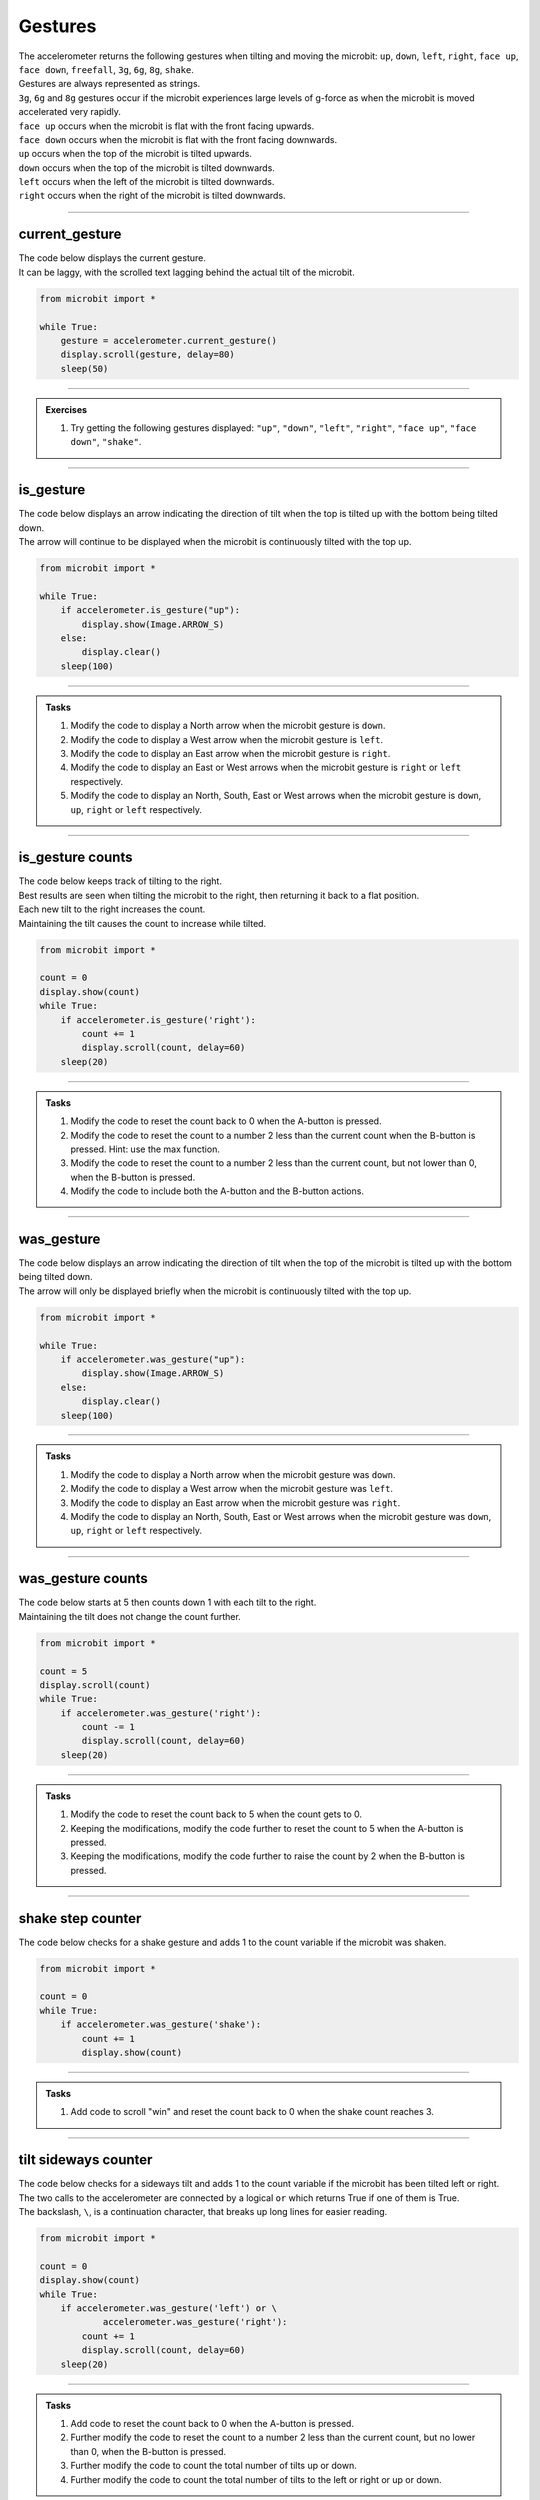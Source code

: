 ====================================================
Gestures
====================================================

| The accelerometer returns the following gestures when tilting and moving the microbit: ``up``, ``down``, ``left``, ``right``, ``face up``, ``face down``, ``freefall``, ``3g``, ``6g``, ``8g``, ``shake``. 
| Gestures are always represented as strings. 
| ``3g``, ``6g`` and ``8g`` gestures occur if the microbit experiences large levels of g-force as when the microbit is moved accelerated very rapidly.
| ``face up`` occurs when the microbit is flat with the front facing upwards.
| ``face down`` occurs when the microbit is flat with the front facing downwards.
| ``up`` occurs when the top of the microbit is tilted upwards.
| ``down`` occurs when the top of the microbit is tilted downwards.
| ``left`` occurs when the left of the microbit is tilted downwards.
| ``right`` occurs when the right of the microbit is tilted downwards.

----

current_gesture
-------------------------

.. py:function:: current_gesture()

    Return the name of the current gesture as a string. The gestures are: ``"up"``, ``"down"``, ``"left"``, ``"right"``, ``"face up"``, ``"face down"``, ``"freefall"``, ``"3g"``, ``"6g"``, ``"8g"``, ``"shake"``.

| The code below displays the current gesture. 
| It can be laggy, with the scrolled text lagging behind the actual tilt of the microbit.

.. code-block:: python

    from microbit import *

    while True:
        gesture = accelerometer.current_gesture()
        display.scroll(gesture, delay=80)
        sleep(50)
----

.. admonition:: Exercises

    #. Try getting the following gestures displayed: ``"up"``, ``"down"``, ``"left"``, ``"right"``, ``"face up"``, ``"face down"``, ``"shake"``.

----

is_gesture
-------------------------

.. py:function:: is_gesture(name)

    Return True or False to indicate if the named gesture is currently active.

| The code below displays an arrow indicating the direction of tilt when the top is tilted up with the bottom being tilted down.
| The arrow will continue to be displayed when the microbit is continuously tilted with the top up.

.. code-block:: python

    from microbit import *

    while True:
        if accelerometer.is_gesture("up"):
            display.show(Image.ARROW_S)
        else:
            display.clear()
        sleep(100)

----

.. admonition:: Tasks

    #. Modify the code to display a North arrow when the microbit gesture is ``down``.
    #. Modify the code to display a West arrow when the microbit gesture is ``left``.
    #. Modify the code to display an East arrow when the microbit gesture is ``right``.
    #. Modify the code to display an East or West arrows when the microbit gesture is ``right`` or ``left`` respectively.
    #. Modify the code to display an North, South, East or West arrows when the microbit gesture is ``down``, ``up``, ``right`` or ``left`` respectively.

    .. dropdown::
        :icon: codescan
        :color: primary
        :class-container: sd-dropdown-container

        .. tab-set::

            .. tab-item:: Q1

                Modify the code to display a North arrow when the microbit gesture is ``down``.

                .. code-block:: python

                    from microbit import *

                    while True:
                        if accelerometer.is_gesture("down"):
                            display.show(Image.ARROW_N)
                        else:
                            display.clear()
                        sleep(100)

            .. tab-item:: Q2

                Modify the code to display a West arrow when the microbit gesture is ``left``.

                .. code-block:: python

                    from microbit import *

                    while True:
                        if accelerometer.is_gesture("left"):
                            display.show(Image.ARROW_W)
                        else:
                            display.clear()
                        sleep(100)

            .. tab-item:: Q3

                Modify the code to display an East arrow when the microbit gesture is ``right``.

                .. code-block:: python

                    from microbit import *

                    while True:
                        if accelerometer.is_gesture("right"):
                            display.show(Image.ARROW_E)
                        else:
                            display.clear()
                        sleep(100)

            .. tab-item:: Q4

                Modify the code to display an East or West arrow when the microbit gesture is ``right`` or ``left`` respectively.

                .. code-block:: python

                    from microbit import *

                    while True:
                        if accelerometer.is_gesture("right"):
                            display.show(Image.ARROW_E)
                        elif accelerometer.is_gesture("left"):
                            display.show(Image.ARROW_W)
                        else:
                            display.clear()
                        sleep(100)

            .. tab-item:: Q5

                Modify the code to display a North, South, East or West arrow when the microbit gesture is ``down``, ``up``, ``right`` or ``left`` respectively.

                .. code-block:: python

                    from microbit import *

                    while True:
                        if accelerometer.is_gesture("down"):
                            display.show(Image.ARROW_N)
                        elif accelerometer.is_gesture("up"):
                            display.show(Image.ARROW_S)
                        elif accelerometer.is_gesture("right"):
                            display.show(Image.ARROW_E)
                        elif accelerometer.is_gesture("left"):
                            display.show(Image.ARROW_W)
                        else:
                            display.clear()
                        sleep(100)

----

is_gesture counts
-------------------------

| The code below keeps track of tilting to the right.
| Best results are seen when tilting the microbit to the right, then returning it back to a flat position.
| Each new tilt to the right increases the count.
| Maintaining the tilt causes the count to increase while tilted.

.. code-block:: python

    from microbit import *

    count = 0
    display.show(count)
    while True:
        if accelerometer.is_gesture('right'):
            count += 1
            display.scroll(count, delay=60)
        sleep(20)

----

.. admonition:: Tasks

    #. Modify the code to reset the count back to 0 when the A-button is pressed.
    #. Modify the code to reset the count to a number 2 less than the current count when the B-button is pressed. Hint: use the max function.
    #. Modify the code to reset the count to a number 2 less than the current count, but not lower than 0, when the B-button is pressed.
    #. Modify the code to include both the A-button and the B-button actions.

    .. dropdown::
        :icon: codescan
        :color: primary
        :class-container: sd-dropdown-container

        .. tab-set::

            .. tab-item:: Q1

                Modify the code to reset the count back to 0 when the A-button is pressed.

                .. code-block:: python

                    from microbit import *

                    count = 0
                    display.show(count)
                    while True:
                        if button_a.is_pressed():
                            count = 0
                            display.scroll(count, delay=60)
                            sleep(200)
                       if accelerometer.is_gesture('right'):
                            count += 1
                            display.scroll(count, delay=60)
                        sleep(20)

            .. tab-item:: Q2

                Modify the code to reset the count to a number 2 less than the current count when the B-button is pressed. Hint: use the max function.

                .. code-block:: python

                    from microbit import *

                    count = 0
                    display.show(count)
                    while True:
                        if button_b.is_pressed():
                            count = count - 2
                            display.scroll(count, delay=60)
                            sleep(200)
                        if accelerometer.is_gesture('right'):
                            count += 1
                            display.scroll(count, delay=60)
                        sleep(20)

            .. tab-item:: Q3

                Modify the code to reset the count to a number 2 less than the current count, but not lower than 0, when the B-button is pressed.

                .. code-block:: python

                    from microbit import *

                    count = 0
                    display.show(count)
                    while True:
                        if button_b.is_pressed():
                            count = max(0, count - 2)
                            display.scroll(count, delay=60)
                            sleep(200)
                        if accelerometer.is_gesture('right'):
                            count += 1
                            display.scroll(count, delay=60)
                        sleep(20)

            .. tab-item:: Q4

                Modify the code to include both the A-button and the B-button actions.

                .. code-block:: python

                    from microbit import *

                    count = 0
                    display.show(count)
                    while True:
                        if button_a.is_pressed():
                            count = 0
                            display.scroll(count, delay=60)
                            sleep(200)
                        elif button_b.is_pressed():
                            count = max(0, count - 2)
                            display.scroll(count, delay=60)
                            sleep(200)
                        if accelerometer.is_gesture('right'):
                            count += 1
                            display.scroll(count, delay=60)
                        sleep(20)

----

was_gesture
-------------------------

.. py:function:: was_gesture(name)

    | Return True or False to indicate if the named gesture was active since the last check. 
    | ``was_gesture`` will not return True again for the same gesture unless another gesture has occurred.


| The code below displays an arrow indicating the direction of tilt when the top of the microbit is tilted up with the bottom being tilted down.
| The arrow will only be displayed briefly when the microbit is continuously tilted with the top up.

.. code-block:: python

    from microbit import *

    while True:
        if accelerometer.was_gesture("up"):
            display.show(Image.ARROW_S)
        else:
            display.clear()
        sleep(100)

----

.. admonition:: Tasks

    #. Modify the code to display a North arrow when the microbit gesture was ``down``.
    #. Modify the code to display a West arrow when the microbit gesture was ``left``.
    #. Modify the code to display an East arrow when the microbit gesture was ``right``.
    #. Modify the code to display an North, South, East or West arrows when the microbit gesture was ``down``, ``up``, ``right`` or ``left`` respectively.

    .. dropdown::
        :icon: codescan
        :color: primary
        :class-container: sd-dropdown-container

        .. tab-set::

            .. tab-item:: Q1

                Modify the code to display a North arrow when the microbit gesture was ``down``.

                .. code-block:: python

                    from microbit import *

                    while True:
                        if accelerometer.was_gesture("down"):
                            display.show(Image.ARROW_N)
                        else:
                            display.clear()
                        sleep(100)

            .. tab-item:: Q2

                Modify the code to display a West arrow when the microbit gesture was ``left``.

                .. code-block:: python

                    from microbit import *

                    while True:
                        if accelerometer.was_gesture("left"):
                            display.show(Image.ARROW_W)
                        else:
                            display.clear()
                        sleep(100)

            .. tab-item:: Q3

                Modify the code to display an East arrow when the microbit gesture was ``right``.

                .. code-block:: python

                    from microbit import *

                    while True:
                        if accelerometer.is_gesture("right"):
                            display.show(Image.ARROW_E)
                        else:
                            display.clear()
                        sleep(100)

            .. tab-item:: Q4

                Modify the code to display a North, South, East or West arrow when the microbit gesture was ``down``, ``up``, ``right`` or ``left`` respectively.

                .. code-block:: python

                    from microbit import *

                    while True:
                        if accelerometer.was_gesture("down"):
                            display.show(Image.ARROW_N)
                        elif accelerometer.was_gesture("up"):
                            display.show(Image.ARROW_S)
                        elif accelerometer.was_gesture("right"):
                            display.show(Image.ARROW_E)
                        elif accelerometer.was_gesture("left"):
                            display.show(Image.ARROW_W)
                        else:
                            display.clear()
                        sleep(100)

----

was_gesture counts
-------------------------

| The code below starts at 5 then counts down 1 with each tilt to the right.
| Maintaining the tilt does not change the count further.

.. code-block:: python

    from microbit import *

    count = 5
    display.scroll(count)
    while True:
        if accelerometer.was_gesture('right'):
            count -= 1
            display.scroll(count, delay=60)
        sleep(20)

----

.. admonition:: Tasks

    #. Modify the code to reset the count back to 5 when the count gets to 0.
    #. Keeping the modifications, modify the code further to reset the count to 5 when the A-button is pressed.
    #. Keeping the modifications, modify the code further to raise the count by 2 when the B-button is pressed.

    .. dropdown::
        :icon: codescan
        :color: primary
        :class-container: sd-dropdown-container

        .. tab-set::

            .. tab-item:: Q1

                Modify the code to reset the count back to 5 when the count gets to 0.

                .. code-block:: python

                    from microbit import *

                    count = 5
                    display.scroll(count)
                    while True:
                        if accelerometer.was_gesture('right'):
                            count -= 1
                            display.scroll(count, delay=60)
                        sleep(20)
                        if count == 0:
                            count = 5
                            display.scroll(count, delay=60)
                            sleep(200)                        

            .. tab-item:: Q2

                Keeping the modifications, modify the code further to reset the count to 5 when the A-button is pressed.

                .. code-block:: python

                    from microbit import *

                    count = 5
                    display.scroll(count)
                    while True:
                        if button_a.is_pressed():
                            count = 5
                            display.scroll(count, delay=60)
                            sleep(200)
                        if accelerometer.was_gesture('right'):
                            count -= 1
                            display.scroll(count, delay=60)
                        sleep(20)
                        if count == 0:
                            count = 5
                            display.scroll(count, delay=60)
                            sleep(200)


            .. tab-item:: Q3

                Keeping the modifications, modify the code further to raise the count by 2 when the B-button is pressed.

                .. code-block:: python

                    from microbit import *

                    count = 5
                    display.scroll(count)
                    while True:
                        if button_a.is_pressed():
                            count = 5
                            display.scroll(count, delay=60)
                            sleep(200)
                        elif button_b.is_pressed():
                            count = count + 2
                            display.scroll(count, delay=60)
                            sleep(200)
                        if accelerometer.was_gesture('right'):
                            count -= 1
                            display.scroll(count, delay=60)
                        sleep(20)
                        if count == 0:
                            count = 5
                            display.scroll(count, delay=60)
                            sleep(20)

----

shake step counter
-------------------------

| The code below checks for a shake gesture and adds 1 to the count variable if the microbit was shaken.

.. code-block:: python

    from microbit import *

    count = 0
    while True:
        if accelerometer.was_gesture('shake'):
            count += 1
            display.show(count)

----

.. admonition:: Tasks

    #. Add code to scroll "win" and reset the count back to 0 when the shake count reaches 3.

    .. dropdown::
        :icon: codescan
        :color: primary
        :class-container: sd-dropdown-container

        .. tab-set::

            .. tab-item:: Q1

                Add code to scroll "win" and reset the count back to 0 when the shake count reaches 3.

                .. code-block:: python

                    from microbit import *

                    count = 0
                    while True:
                        if accelerometer.was_gesture('shake'):
                            count += 1
                            display.show(count)
                        if count == 3:
                            count = 0
                            display.scroll("win", delay=60)
                            sleep(20)

----

tilt sideways counter
-------------------------

| The code below checks for a sideways tilt and adds 1 to the count variable if the microbit has been tilted left or right.
| The two calls to the accelerometer are connected by a logical ``or`` which returns True if one of them is True.
| The backslash, ``\``, is a continuation character, that breaks up long lines for easier reading.

.. code-block:: python

    from microbit import *

    count = 0
    display.show(count)
    while True:
        if accelerometer.was_gesture('left') or \
                accelerometer.was_gesture('right'):
            count += 1
            display.scroll(count, delay=60)
        sleep(20)

----

.. admonition:: Tasks

    #. Add code to reset the count back to 0 when the A-button is pressed.
    #. Further modify the code to reset the count to a number 2 less than the current count, but no lower than 0, when the B-button is pressed.
    #. Further modify the code to count the total number of tilts up or down.
    #. Further modify the code to count the total number of tilts to the left or right or up or down.

    .. dropdown::
        :icon: codescan
        :color: primary
        :class-container: sd-dropdown-container

        .. tab-set::

            .. tab-item:: Q1

                Add code to reset the count back to 0 when the A-button is pressed.

                .. code-block:: python

                    from microbit import *

                    count = 0
                    display.show(count)
                    while True:
                        if button_a.is_pressed():
                            count = 0
                            display.scroll(count, delay=60)
                            sleep(200)
                        if accelerometer.was_gesture('left') or \
                                accelerometer.was_gesture('right'):
                            count += 1
                            display.scroll(count, delay=60)
                        sleep(20)

            .. tab-item:: Q2

                Further modify the code to reset the count to a number 2 less than the current count, but no lower than 0, when the B-button is pressed.

                .. code-block:: python

                    from microbit import *

                    count = 0
                    display.show(count)
                    while True:
                        if button_a.is_pressed():
                            count = 0
                            display.scroll(count, delay=60)
                            sleep(200)
                        elif button_b.is_pressed():
                            count = max(0, count - 2)
                            display.scroll(count, delay=60)
                            sleep(200)
                        if accelerometer.was_gesture('left') or \
                                accelerometer.was_gesture('right'):
                            count += 1
                            display.scroll(count, delay=60)
                        sleep(20)

            .. tab-item:: Q3

                Further modify the code to count the total number of tilts to the front or back instead of left and right.

                .. code-block:: python

                    from microbit import *

                    count = 0
                    display.show(count)
                    while True:
                        if button_a.is_pressed():
                            count = 0
                            display.scroll(count, delay=60)
                            sleep(200)
                        elif button_b.is_pressed():
                            count = max(0, count - 2)
                            display.scroll(count, delay=60)
                            sleep(200)
                        if accelerometer.was_gesture('up') or \
                                accelerometer.was_gesture('down'):
                            count += 1
                            display.scroll(count, delay=60)
                        sleep(20)

            .. tab-item:: Q4

                Further modify the code to count the total number of tilts to the left or right or front or back.

                .. code-block:: python

                    from microbit import *

                    count = 0
                    display.show(count)
                    while True:
                        if button_a.is_pressed():
                            count = 0
                            display.scroll(count, delay=60)
                            sleep(200)
                        elif button_b.is_pressed():
                            count = max(0, count - 2)
                            display.scroll(count, delay=60)
                            sleep(200)
                        if (
                            accelerometer.was_gesture("left")
                            or accelerometer.was_gesture("right")
                            or accelerometer.was_gesture("up")
                            or accelerometer.was_gesture("down")
                        ):
                            count += 1
                            display.scroll(count, delay=60)
                        sleep(20)

----

get_gestures()
-------------------------

.. py:function:: get_gestures()

    | Return a tuple of the gesture history. The most recent is listed last.
    | Also clears the gesture history before returning.


| The code below will typically get 4 to 8 gestures with a 2 sec sleep.
| The gestures tuple can be displayed by using a for-loop to each item in the tuple for display.

.. code-block:: python

    from microbit import *

    display.show('-')
    while True:
        gestures = accelerometer.get_gestures()
        if len(gestures) > 0:
            display.show(len(gestures))
            sleep(1000)
            for g in gestures:
                display.scroll(g, delay=60)
            display.scroll('-')
        sleep(2000)

----

.. admonition:: Exercises

    #. Try adjusting the sleep from 2 up to 5 seconds and spinning the microbit on its edge to give the gestures in order: right, down, left, up.
    #. Try adjusting the sleep from 2 up to 5 seconds and spinning the microbit to give the gestures in order: face up, left, face down, right.
